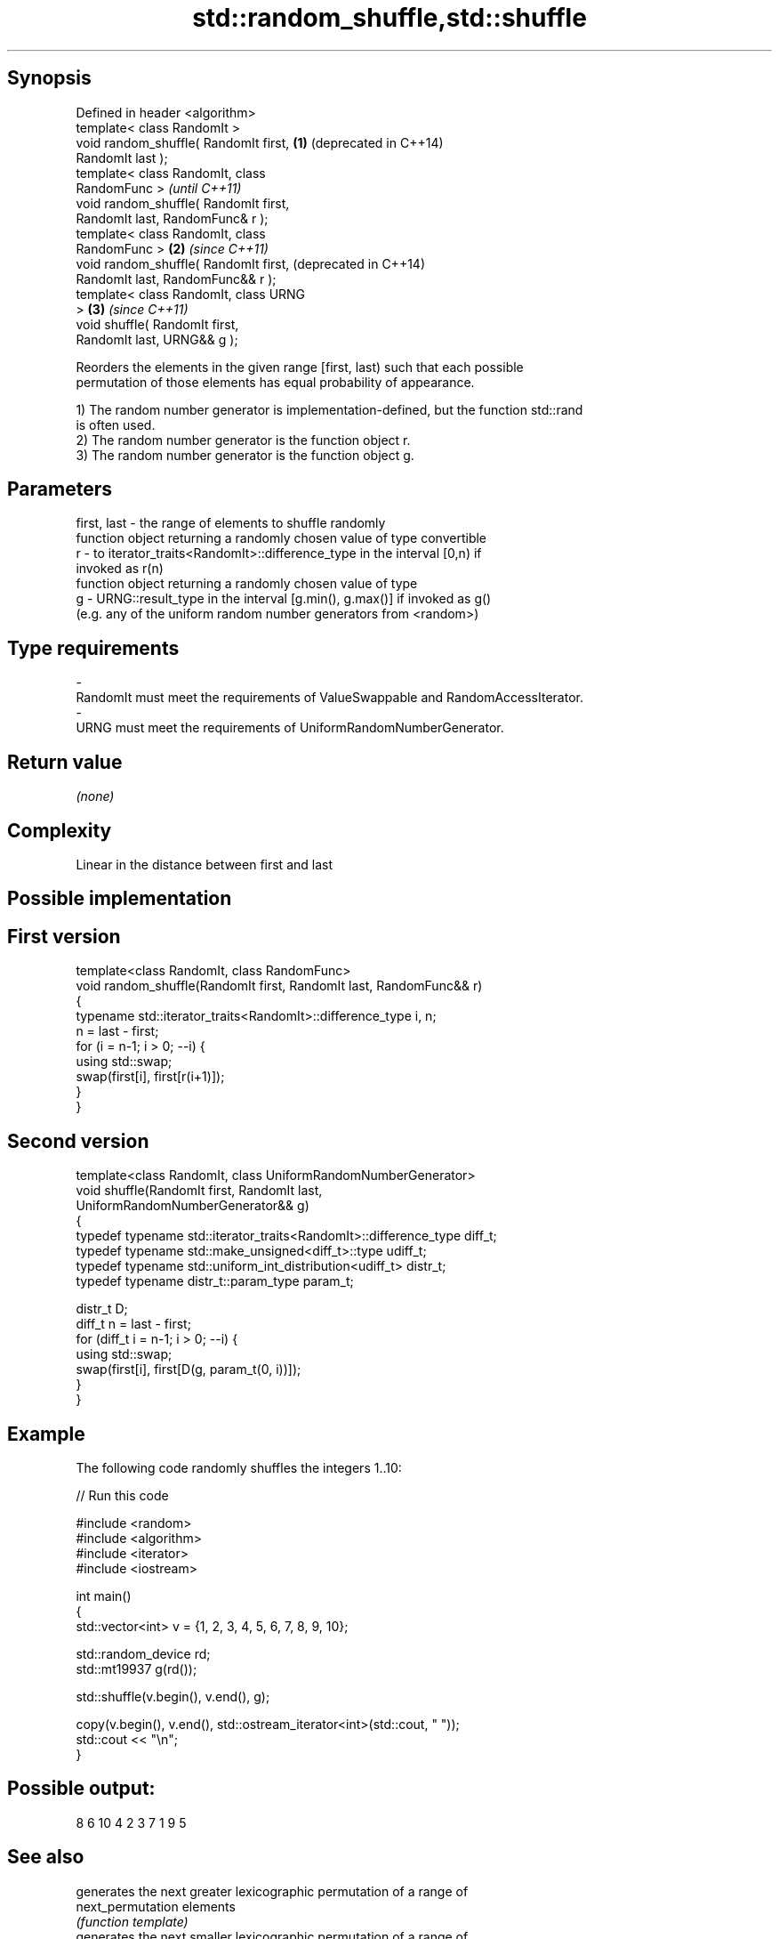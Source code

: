 .TH std::random_shuffle,std::shuffle 3 "Jun 28 2014" "2.0 | http://cppreference.com" "C++ Standard Libary"
.SH Synopsis
   Defined in header <algorithm>
   template< class RandomIt >
   void random_shuffle( RandomIt first, \fB(1)\fP (deprecated in C++14)
   RandomIt last );
   template< class RandomIt, class
   RandomFunc >                                                   \fI(until C++11)\fP
   void random_shuffle( RandomIt first,
   RandomIt last, RandomFunc& r );
   template< class RandomIt, class
   RandomFunc >                         \fB(2)\fP                       \fI(since C++11)\fP
   void random_shuffle( RandomIt first,                           (deprecated in C++14)
   RandomIt last, RandomFunc&& r );
   template< class RandomIt, class URNG
   >                                        \fB(3)\fP                   \fI(since C++11)\fP
   void shuffle( RandomIt first,
   RandomIt last, URNG&& g );

   Reorders the elements in the given range [first, last) such that each possible
   permutation of those elements has equal probability of appearance.

   1) The random number generator is implementation-defined, but the function std::rand
   is often used.
   2) The random number generator is the function object r.
   3) The random number generator is the function object g.

.SH Parameters

   first, last - the range of elements to shuffle randomly
                 function object returning a randomly chosen value of type convertible
   r           - to iterator_traits<RandomIt>::difference_type in the interval [0,n) if
                 invoked as r(n)
                 function object returning a randomly chosen value of type
   g           - URNG::result_type in the interval [g.min(), g.max()] if invoked as g()
                 (e.g. any of the uniform random number generators from <random>)
.SH Type requirements
   -
   RandomIt must meet the requirements of ValueSwappable and RandomAccessIterator.
   -
   URNG must meet the requirements of UniformRandomNumberGenerator.

.SH Return value

   \fI(none)\fP

.SH Complexity

   Linear in the distance between first and last

.SH Possible implementation

.SH First version
   template<class RandomIt, class RandomFunc>
   void random_shuffle(RandomIt first, RandomIt last, RandomFunc&& r)
   {
       typename std::iterator_traits<RandomIt>::difference_type i, n;
       n = last - first;
       for (i = n-1; i > 0; --i) {
           using std::swap;
           swap(first[i], first[r(i+1)]);
       }
   }
.SH Second version
   template<class RandomIt, class UniformRandomNumberGenerator>
   void shuffle(RandomIt first, RandomIt last,
                UniformRandomNumberGenerator&& g)
   {
       typedef typename std::iterator_traits<RandomIt>::difference_type diff_t;
       typedef typename std::make_unsigned<diff_t>::type udiff_t;
       typedef typename std::uniform_int_distribution<udiff_t> distr_t;
       typedef typename distr_t::param_type param_t;
    
       distr_t D;
       diff_t n = last - first;
       for (diff_t i = n-1; i > 0; --i) {
           using std::swap;
           swap(first[i], first[D(g, param_t(0, i))]);
       }
   }

.SH Example

   The following code randomly shuffles the integers 1..10:

   
// Run this code

 #include <random>
 #include <algorithm>
 #include <iterator>
 #include <iostream>
  
 int main()
 {
     std::vector<int> v = {1, 2, 3, 4, 5, 6, 7, 8, 9, 10};
  
     std::random_device rd;
     std::mt19937 g(rd());
  
     std::shuffle(v.begin(), v.end(), g);
  
     copy(v.begin(), v.end(), std::ostream_iterator<int>(std::cout, " "));
     std::cout << "\\n";
 }

.SH Possible output:

 8 6 10 4 2 3 7 1 9 5

.SH See also

                    generates the next greater lexicographic permutation of a range of
   next_permutation elements
                    \fI(function template)\fP 
                    generates the next smaller lexicographic permutation of a range of
   prev_permutation elements
                    \fI(function template)\fP 
